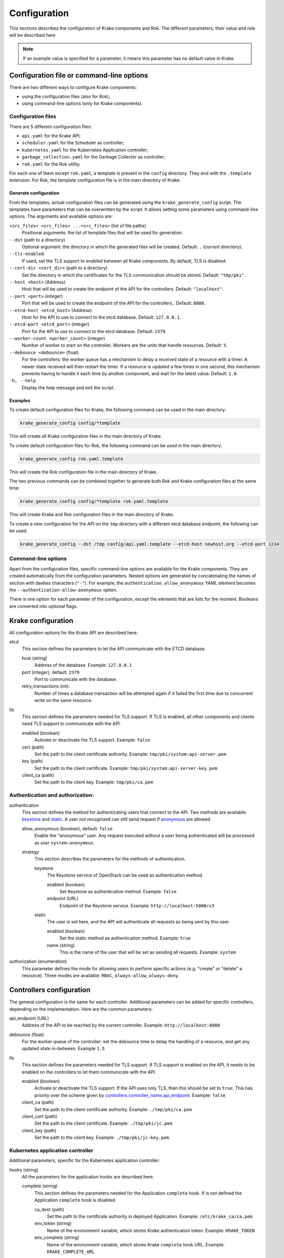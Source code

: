 =============
Configuration
=============

This sections describes the configuration of Krake components and Rok. The
different parameters, their value and role will be described here

.. note::
    If an example value is specified for a parameter, it means this parameter
    has no default value in Krake.


Configuration file or command-line options
==========================================

There are two different ways to configure Krake components:

*  using the configuration files (also for Rok);
*  using command-line options (only for Krake components).


Configuration files
-------------------

There are 5 different configuration files:

*  ``api.yaml`` for the Krake API;
*  ``scheduler.yaml`` for the Scheduler as controller;
*  ``kubernetes.yaml`` for the Kubernetes Application controller;
*  ``garbage_collection.yaml`` for the Garbage Collector as controller;
*  ``rok.yaml`` for the Rok utility.

For each one of them except ``rok.yaml``, a template is present in the
``config`` directory. They end with the ``.template`` extension. For Rok, the
template configuration file is in the main directory of Krake.


Generate configuration
~~~~~~~~~~~~~~~~~~~~~~
From the templates, actual configuration files can be generated using the
``krake_generate_config`` script. The templates have parameters that can be
overwritten by the script. It allows setting some parameters using
command-line options. The arguments and available options are:

``<src_files> <src_files> ...<src_files>`` (list of file paths)
    Positional arguments: the list of template files that will be used for
    generation.

``--dst`` (path to a directory)
    Optional argument: the directory in which the generated files will be
    created. Default: ``.`` (current directory).

``--tls-enabled``
    If used, set the TLS support to enabled between all Krake components. By
    default, TLS is disabled.

``--cert-dir <cert_dir>`` (path to a directory)
    Set the directory in which the certificates for the TLS communication
    should be stored. Default: ``"tmp/pki"``.

``--host <host>`` (Address)
    Host that will be used to create the endpoint of the API for the
    controllers. Default: ``"localhost"``.

``--port <port>`` (integer)
    Port that will be used to create the endpoint of the API for the
    controllers.. Default: ``8080``.

``--etcd-host <etcd_host>`` (Address)
    Host for the API to use to connect to the etcd database. Default:
    ``127.0.0.1``.

``--etcd-port <etcd_port>`` (integer)
    Port for the API to use to connect to the etcd database. Default: ``2379``.

``--worker-count <worker_count>`` (integer)
    Number of worker to start on the controller. Workers are the units that
    handle resources. Default: ``5``.

``--debounce <debounce>`` (float)
    For the controllers: the worker queue has a mechanism to delay a received
    state of a resource with a timer. A newer state received will then restart
    the timer. If a resource is updated a few times in one second, this
    mechanism prevents having to handle it each time by another component, and
    wait for the latest value. Default: ``1.0``.

``-h, --help``
    Display the help message and exit the script.



Examples
~~~~~~~~

To create default configuration files for Krake, the following command can be
used in the main directory:

.. code:: bash

    krake_generate_config config/*template

This will create all Krake configuration files in the main directory of Krake.

To create default configuration files for Rok, the following command can be
used in the main directory:

.. code:: bash

    krake_generate_config rok.yaml.template

This will create the Rok configuration file in the main directory of Krake.

The two previous commands can be combined together to generate both Rok and
Krake configuration files at the same time:

.. code:: bash

    krake_generate_config config/*template rok.yaml.template

This will create Krake and Rok configuration files in the main directory of
Krake.

To create a new configuration for the API on the ``tmp`` directory with a
different etcd database endpoint, the following can be used:

.. code:: bash

    krake_generate_config --dst /tmp config/api.yaml.template --etcd-host newhost.org --etcd-port 1234


Command-line options
--------------------

Apart from the configuration files, specific command-line options are
available for the Krake components. They are created automatically from the
configuration parameters. Nested options are generated by concatenating the
names of section with dashes characters (``"-"``). For example, the
``authentication.allow_anonymous`` YAML element becomes the
``--authentication-allow-anonymous`` option.

There is one option for each parameter of the configuration, except the
elements that are lists for the moment. Booleans are converted into optional
flags.


Krake configuration
===================

All configuration options for the Krake API are described here.

etcd
    This section defines the parameters to let the API communicate with the ETCD database.

    host (string)
        Address of the database. Example: ``127.0.0.1``
    port (integer), default: ``2379``
        Port to communicate with the database.
    retry_transactions (int):
        Number of times a database transaction will be attempted again if it failed the
        first time due to concurrent write on the same resource.

tls
    This section defines the parameters needed for TLS support. If TLS is enabled, all other components and clients need TLS support to communicate with the API.

    enabled (boolean)
        Activate or deactivate the TLS support. Example: ``false``
    cert (path)
        Set the path to the client certificate authority. Example: ``tmp/pki/system:api-server.pem``
    key (path)
        Set the path to the client certificate. Example: ``tmp/pki/system:api-server-key.pem``
    client_ca (path)
        Set the path to the client key. Example: ``tmp/pki/ca.pem``


Authentication and authorization:
---------------------------------

authentication
    This section defines the method for authenticating users that connect to the API. Two methods are available: keystone_ and static_. A user not recognized can still send request if anonymous_ are allowed.

    allow_anonymous (boolean), default: ``false``
        .. _anonymous:

        Enable the "anonymous" user. Any request executed without a user being authenticated will be processed as user ``system:anonymous``.

    strategy
        This section describes the parameters for the methods of authentication.

        keystone
            .. _keystone:

            The Keystone service of OpenStack can be used as authentication method.

            enabled (boolean)
                Set Keystone as authentication method. Example: ``false``
            endpoint (URL)
                Endpoint of the Keystone service. Example: ``http://localhost:5000/v3``

        static
            .. _static:

            The user is set here, and the API will authenticate all requests as being sent by this user.

            enabled (boolean)
                Set the static method as authentication method. Example: ``true``
            name (string)
                This is the name of the user that will be set as sending all requests. Example: ``system``

authorization (enumeration)
    This parameter defines the mode for allowing users to perform specific actions (e.g. "create" or "delete" a resource). Three modes are available: ``RBAC``, ``always-allow``, ``always-deny``.


Controllers configuration
=========================

The general configuration is the same for each controller. Additional parameters can be added for specific controllers, depending on the implementation. Here are the common parameters:

api_endpoint (URL)
    .. _controllers.controller_name.api_endpoint:

    Address of the API to be reached by the current controller. Example: ``http://localhost:8080``

debounce (float)
    For the worker queue of the controller: set the debounce time
    to delay the handling of a resource, and get any updated state
    in-between. Example ``1.5``

tls
    This section defines the parameters needed for TLS support. If TLS support is enabled on the API, it needs to be enabled on the controllers to let them communicate with the API.

    enabled (boolean)
        Activate or deactivate the TLS support. If the API uses only TLS, then this should be set to ``true``. This has priority over the scheme given by controllers.controller_name.api_endpoint_. Example: ``false``
    client_ca (path)
        Set the path to the client certificate authority. Example: ``./tmp/pki/ca.pem``
    client_cert (path)
        Set the path to the client certificate. Example: ``./tmp/pki/jc.pem``
    client_key (path)
        Set the path to the client key. Example: ``./tmp/pki/jc-key.pem``

Kubernetes application controller
---------------------------------
Additional parameters, specific for the Kubernetes application controller:

hooks (string)
    All the parameters for the application hooks are described here.

    complete (string)
        This section defines the parameters needed for the Application ``complete`` hook. If is not defined the Application ``complete`` hook is disabled.

        ca_dest (path)
            Set the path to the certificate authority in deployed Application. Example: ``/etc/krake_ca/ca.pem``
        env_token (string)
            Name of the environment variable, which stores Krake authentication token. Example: ``KRAKE_TOKEN``
        env_complete (string)
            Name of the environment variable, which stores Krake ``complete`` hook URL. Example: ``KRAKE_COMPLETE_URL``


Scheduler
---------
Additional parameters, specific for the Scheduler:

reschedule_after (float):
    Number of seconds between the last update or rescheduling of a resource and the
    next rescheduling. Example: ``60``
stickiness (float):
    Additional weight for the computation of the rank of the scheduler. It is added to
    the computation of the rank of the cluster on which a scheduled resource is
    actually running. It prevents migration from happening too frequently, and thus,
    represents the cost of migration. As the computation is done with normalized
    weights, the stickiness is advised to be between 0 and 1. Example: ``0.1``.


Common configuration:
=====================

The following elements are common for all components of Krake except Rok.

Logging
-------

log:
    This section is dedicated to the logging of the application. The syntax follows the one described for the Python logging_ module (``logging.config``). The content of this section will be given to this module for configuration.


--------------------------------


Rok configuration
=================

api_url (URL)
    .. _api_url:

    Address of the Krake API to connect to. If the scheme given is incompatible with the tls.enabled_ parameter, it will be overwritten to match. Example: ``http://localhost:8080``
user (string)
    The name of the user that will access the resources. Example: ``john-doe``

tls
    This section defines the parameters needed for TLS support, which can be used to communicate with the API.

    enabled (boolean)
        .. _tls.enabled:

        Activate or deactivate the TLS support. If the API uses only TLS, then this should be set to ``true``. This has priority over the scheme given by api_url_. Example: ``false``
    client_ca (path)
        Set the path to the client certificate authority. Example: ``./tmp/pki/ca.pem``
    client_cert (path)
        Set the path to the client certificate. Example: ``./tmp/pki/jc.pem``
    client_key (path)
        Set the path to the client key. Example: ``./tmp/pki/jc-key.pem``


.. _logging: https://docs.python.org/2/library/logging.config.html
